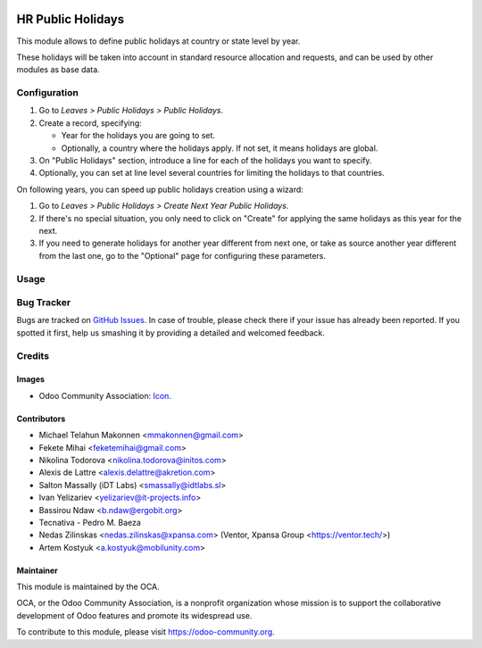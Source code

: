 .. image:: https://img.shields.io/badge/licence-AGPL--3-blue.svg
   :target: http://www.gnu.org/licenses/agpl-3.0-standalone.html
   :alt: License: AGPL-3

==================
HR Public Holidays
==================

This module allows to define public holidays at country or state level by year.

These holidays will be taken into account in standard resource allocation and
requests, and can be used by other modules as base data.

Configuration
=============

#. Go to *Leaves > Public Holidays > Public Holidays*.
#. Create a record, specifying:

   * Year for the holidays you are going to set.
   * Optionally, a country where the holidays apply. If not set, it means
     holidays are global.
#. On "Public Holidays" section, introduce a line for each of the holidays
   you want to specify.
#. Optionally, you can set at line level several countries for limiting the
   holidays to that countries.

On following years, you can speed up public holidays creation using a wizard:

#. Go to *Leaves > Public Holidays > Create Next Year Public Holidays*.
#. If there's no special situation, you only need to click on "Create" for
   applying the same holidays as this year for the next.
#. If you need to generate holidays for another year different from next one,
   or take as source another year different from the last one, go to the
   "Optional" page for configuring these parameters.

Usage
=====

.. image:: https://odoo-community.org/website/image/ir.attachment/5784_f2813bd/datas
   :alt: Try me on Runbot
   :target: https://runbot.odoo-community.org/runbot/116/10.0

Bug Tracker
===========

Bugs are tracked on `GitHub Issues
<https://github.com/OCA/hr/issues>`_. In case of trouble, please
check there if your issue has already been reported. If you spotted it first,
help us smashing it by providing a detailed and welcomed feedback.

Credits
=======

Images
------

* Odoo Community Association: `Icon <https://github.com/OCA/maintainer-tools/blob/master/template/module/static/description/icon.svg>`_.

Contributors
------------

* Michael Telahun Makonnen <mmakonnen@gmail.com>
* Fekete Mihai <feketemihai@gmail.com>
* Nikolina Todorova <nikolina.todorova@initos.com>
* Alexis de Lattre <alexis.delattre@akretion.com>
* Salton Massally (iDT Labs) <smassally@idtlabs.sl>
* Ivan Yelizariev <yelizariev@it-projects.info>
* Bassirou Ndaw <b.ndaw@ergobit.org>
* Tecnativa - Pedro M. Baeza
* Nedas Zilinskas <nedas.zilinskas@xpansa.com> (Ventor, Xpansa Group <https://ventor.tech/>)
* Artem Kostyuk <a.kostyuk@mobilunity.com>

Maintainer
----------

.. image:: https://odoo-community.org/logo.png
   :alt: Odoo Community Association
   :target: https://odoo-community.org

This module is maintained by the OCA.

OCA, or the Odoo Community Association, is a nonprofit organization whose
mission is to support the collaborative development of Odoo features and
promote its widespread use.

To contribute to this module, please visit https://odoo-community.org.
